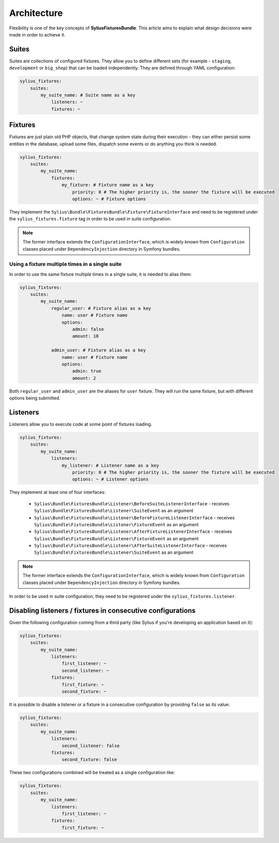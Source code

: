 Architecture
============

Flexibility is one of the key concepts of **SyliusFixturesBundle**. This article aims to explain what design decisions
were made in order to achieve it.

Suites
------

Suites are collections of configured fixtures. They allow you to define different sets (for example - ``staging``,
``development`` or ``big_shop``) that can be loaded independently. They are defined through YAML configuration:

.. code-block:: yaml

    sylius_fixtures:
        suites:
            my_suite_name: # Suite name as a key
                listeners: ~
                fixtures: ~

Fixtures
--------

Fixtures are just plain old PHP objects, that change system state during their execution - they can either
persist some entities in the database, upload some files, dispatch some events or do anything you think is needed.

.. code-block:: yaml

    sylius_fixtures:
        suites:
            my_suite_name:
                fixtures:
                    my_fixture: # Fixture name as a key
                        priority: 0 # The higher priority is, the sooner the fixture will be executed
                        options: ~ # Fixture options

They implement the ``Sylius\Bundle\FixturesBundle\Fixture\FixtureInterface`` and need to be registered under
the ``sylius_fixtures.fixture`` tag in order to be used in suite configuration.

.. note::

    The former interface extends the ``ConfigurationInterface``, which is widely known from ``Configuration`` classes
    placed under ``DependencyInjection`` directory in Symfony bundles.

Using a fixture multiple times in a single suite
~~~~~~~~~~~~~~~~~~~~~~~~~~~~~~~~~~~~~~~~~~~~~~~~

In order to use the same fixture multiple times in a single suite, it is needed to alias them:

.. code-block:: yaml

    sylius_fixtures:
        suites:
            my_suite_name:
                regular_user: # Fixture alias as a key
                    name: user # Fixture name
                    options:
                        admin: false
                        amount: 10

                admin_user: # Fixture alias as a key
                    name: user # Fixture name
                    options:
                        admin: true
                        amount: 2

Both ``regular_user`` and ``admin_user`` are the aliases for ``user`` fixture. They will run the same fixture, but with
different options being submitted.

Listeners
---------

Listeners allow you to execute code at some point of fixtures loading.

.. code-block:: yaml

    sylius_fixtures:
        suites:
            my_suite_name:
                listeners:
                    my_listener: # Listener name as a key
                        priority: 0 # The higher priority is, the sooner the fixture will be executed
                        options: ~ # Listener options

They implement at least one of four interfaces:

     - ``Sylius\Bundle\FixturesBundle\Listener\BeforeSuiteListenerInterface`` - receives ``Sylius\Bundle\FixturesBundle\Listener\SuiteEvent`` as an argument
     - ``Sylius\Bundle\FixturesBundle\Listener\BeforeFixtureListenerInterface``  - receives ``Sylius\Bundle\FixturesBundle\Listener\FixtureEvent`` as an argument
     - ``Sylius\Bundle\FixturesBundle\Listener\AfterFixtureListenerInterface`` - receives ``Sylius\Bundle\FixturesBundle\Listener\FixtureEvent`` as an argument
     - ``Sylius\Bundle\FixturesBundle\Listener\AfterSuiteListenerInterface``  - receives ``Sylius\Bundle\FixturesBundle\Listener\SuiteEvent`` as an argument

.. note::

    The former interface extends the ``ConfigurationInterface``, which is widely known from ``Configuration`` classes
    placed under ``DependencyInjection`` directory in Symfony bundles.

In order to be used in suite configuration, they need to be registered under the ``sylius_fixtures.listener``.

Disabling listeners / fixtures in consecutive configurations
------------------------------------------------------------

Given the following configuration coming from a third party (like Sylius if you're developing an application based on it):

.. code-block:: yaml

    sylius_fixtures:
        suites:
            my_suite_name:
                listeners:
                    first_listener: ~
                    second_listener: ~
                fixtures:
                    first_fixture: ~
                    second_fixture: ~

It is possible to disable a listener or a fixture in a consecutive configuration by providing ``false`` as its value:

.. code-block:: yaml

    sylius_fixtures:
        suites:
            my_suite_name:
                listeners:
                    second_listener: false
                fixtures:
                    second_fixture: false

These two configurations combined will be treated as a single configuration like:

.. code-block:: yaml

    sylius_fixtures:
        suites:
            my_suite_name:
                listeners:
                    first_listener: ~
                fixtures:
                    first_fixture: ~
